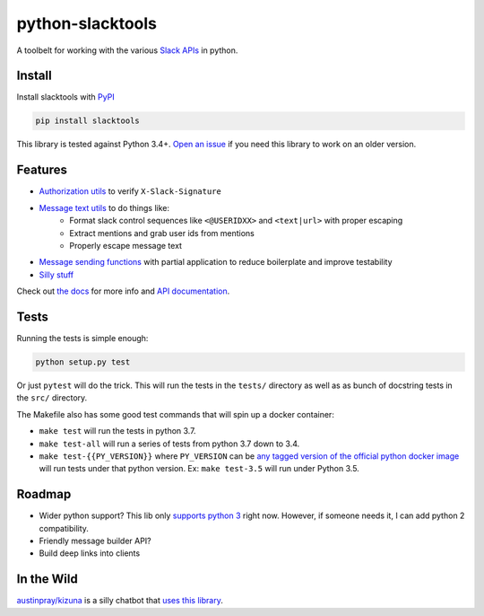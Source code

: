 python-slacktools
=================

A toolbelt for working with the various `Slack APIs`_ in python.

|Documentation Status| |Build Status| |Code Coverage| |PyPI - Version| |PyPI - Python Version|

.. |Build Status| image:: https://travis-ci.com/austinpray/python-slacktools.svg?branch=master
    :target: https://travis-ci.com/austinpray/python-slacktools
.. |Documentation Status| image:: https://readthedocs.org/projects/python-slacktools/badge/?version=latest
    :target: https://python-slacktools.readthedocs.io/en/latest/?badge=latest
.. |PyPI - Version| image:: https://badge.fury.io/py/slacktools.svg
    :target: https://pypi.org/project/slacktools/
.. |PyPI - Python Version| image:: https://img.shields.io/pypi/pyversions/Django.svg
    :target: https://pypi.org/project/slacktools/
.. |Code Coverage| image:: https://codecov.io/gh/austinpray/python-slacktools/branch/master/graph/badge.svg
    :target: https://codecov.io/gh/austinpray/python-slacktools


Install
-------

Install slacktools with `PyPI <https://pypi.python.org/pypi>`_

.. code-block:: bash

    pip install slacktools

This library is tested against Python 3.4+. `Open an issue`__ if you need this library to work on an older version.

__ https://github.com/austinpray/python-slacktools/issues/new

Features
--------

- `Authorization utils`_ to verify ``X-Slack-Signature``
- `Message text utils`_ to do things like:
    - Format slack control sequences like ``<@USERIDXX>`` and ``<text|url>``
      with proper escaping
    - Extract mentions and grab user ids from mentions
    - Properly escape message text
- `Message sending functions`_ with partial application to reduce boilerplate
  and improve testability
- `Silly stuff`_

Check out `the docs`_ for more info and `API documentation`_.

Tests
-----

Running the tests is simple enough:

.. code-block:: bash

    python setup.py test

Or just ``pytest`` will do the trick. This will run the tests in the ``tests/``
directory as well as as bunch of docstring tests in the ``src/`` directory.

The Makefile also has some good test commands that will spin up a docker container:

- ``make test`` will run the tests in python 3.7.
- ``make test-all`` will run a series of tests from python 3.7 down to 3.4.
- ``make test-{{PY_VERSION}}`` where ``PY_VERSION`` can be `any tagged version
  of the official python docker image`__ will run tests under that python
  version. Ex: ``make test-3.5`` will run under Python 3.5.

__ https://hub.docker.com/_/python/

Roadmap
-------

- Wider python support? This lib only `supports python 3 <.travis.yml>`_ right
  now. However, if someone needs it, I can add python 2 compatibility.
- Friendly message builder API?
- Build deep links into clients

In the Wild
-----------

`austinpray/kizuna`_ is a silly chatbot that `uses this library <https://github.com/austinpray/kizuna/tree/master/vendor/python-slacktools>`_.


.. _Slack APIs: https://api.slack.com/
.. _Slack: https://api.slack.com/
.. _the docs: https://python-slacktools.readthedocs.io
.. _API documentation: https://python-slacktools.readthedocs.io/en/latest/api.html

.. _Authorization utils: https://python-slacktools.readthedocs.io/en/latest/api.html#module-slacktools.authorization
.. _Message text utils: https://python-slacktools.readthedocs.io/en/latest/api.html#module-slacktools.message
.. _Message sending functions: https://python-slacktools.readthedocs.io/en/latest/api.html#module-slacktools.chat
.. _Silly stuff: https://python-slacktools.readthedocs.io/en/latest/api.html#module-slacktools.arguments
.. _austinpray/kizuna: https://github.com/austinpray/kizuna
